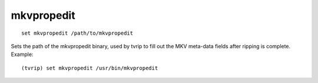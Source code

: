 .. tvrip: extract and transcode DVDs of TV series
..
.. Copyright (c) 2024 Dave Jones <dave@waveform.org.uk>
..
.. SPDX-License-Identifier: GPL-3.0-or-later

===========
mkvpropedit
===========

::

    set mkvpropedit /path/to/mkvpropedit

Sets the path of the mkvpropedit binary, used by tvrip to fill out the MKV
meta-data fields after ripping is complete. Example::

    (tvrip) set mkvpropedit /usr/bin/mkvpropedit

